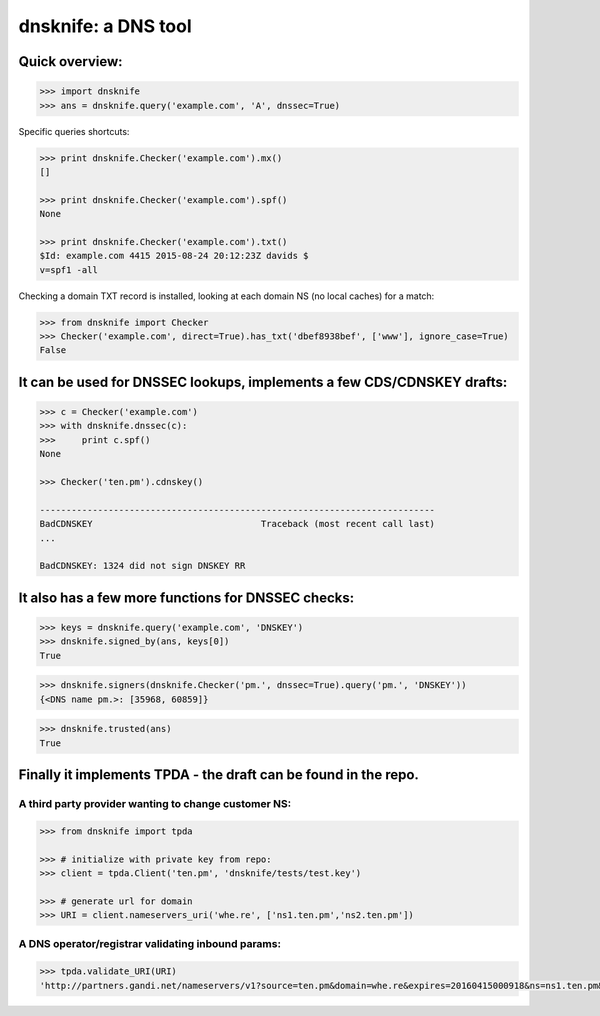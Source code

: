 
dnsknife: a DNS tool
====================

Quick overview:
---------------

.. code:: python

    >>> import dnsknife
    >>> ans = dnsknife.query('example.com', 'A', dnssec=True)
Specific queries shortcuts:

.. code:: python

    >>> print dnsknife.Checker('example.com').mx()
    []

    >>> print dnsknife.Checker('example.com').spf()
    None

    >>> print dnsknife.Checker('example.com').txt()
    $Id: example.com 4415 2015-08-24 20:12:23Z davids $
    v=spf1 -all


Checking a domain TXT record is installed, looking at each domain NS (no
local caches) for a match:

.. code:: python

    >>> from dnsknife import Checker
    >>> Checker('example.com', direct=True).has_txt('dbef8938bef', ['www'], ignore_case=True)
    False



It can be used for DNSSEC lookups, implements a few CDS/CDNSKEY drafts:
-----------------------------------------------------------------------

.. code:: python

    >>> c = Checker('example.com')
    >>> with dnsknife.dnssec(c):
    >>>     print c.spf()
    None

    >>> Checker('ten.pm').cdnskey()

    ---------------------------------------------------------------------------
    BadCDNSKEY                                Traceback (most recent call last)
    ...

    BadCDNSKEY: 1324 did not sign DNSKEY RR


It also has a few more functions for DNSSEC checks:
---------------------------------------------------

.. code:: python

    >>> keys = dnsknife.query('example.com', 'DNSKEY')
    >>> dnsknife.signed_by(ans, keys[0])
    True

.. code:: python

    >>> dnsknife.signers(dnsknife.Checker('pm.', dnssec=True).query('pm.', 'DNSKEY'))
    {<DNS name pm.>: [35968, 60859]}

.. code:: python

    >>> dnsknife.trusted(ans)
    True


Finally it implements TPDA - the draft can be found in the repo.
----------------------------------------------------------------

A third party provider wanting to change customer NS:
~~~~~~~~~~~~~~~~~~~~~~~~~~~~~~~~~~~~~~~~~~~~~~~~~~~~~

.. code:: python

    >>> from dnsknife import tpda

    >>> # initialize with private key from repo:
    >>> client = tpda.Client('ten.pm', 'dnsknife/tests/test.key')

    >>> # generate url for domain
    >>> URI = client.nameservers_uri('whe.re', ['ns1.ten.pm','ns2.ten.pm'])

A DNS operator/registrar validating inbound params:
~~~~~~~~~~~~~~~~~~~~~~~~~~~~~~~~~~~~~~~~~~~~~~~~~~~

.. code:: python

    >>> tpda.validate_URI(URI)
    'http://partners.gandi.net/nameservers/v1?source=ten.pm&domain=whe.re&expires=20160415000918&ns=ns1.ten.pm&ns=ns2.ten.pm'

